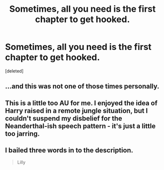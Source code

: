 #+TITLE: Sometimes, all you need is the first chapter to get hooked.

* Sometimes, all you need is the first chapter to get hooked.
:PROPERTIES:
:Score: 0
:DateUnix: 1429143538.0
:DateShort: 2015-Apr-16
:FlairText: Promotion
:END:
[deleted]


** ...and this was not one of those times personally.
:PROPERTIES:
:Author: throwawayted98
:Score: 17
:DateUnix: 1429145177.0
:DateShort: 2015-Apr-16
:END:


** This is a little too AU for me. I enjoyed the idea of Harry raised in a remote jungle situation, but I couldn't suspend my disbelief for the Neanderthal-ish speech pattern - it's just a little too jarring.
:PROPERTIES:
:Author: lurkielurker
:Score: 5
:DateUnix: 1429145869.0
:DateShort: 2015-Apr-16
:END:


** I bailed three words in to the description.

#+begin_quote
  Lilly
#+end_quote
:PROPERTIES:
:Score: 3
:DateUnix: 1429219960.0
:DateShort: 2015-Apr-17
:END:
